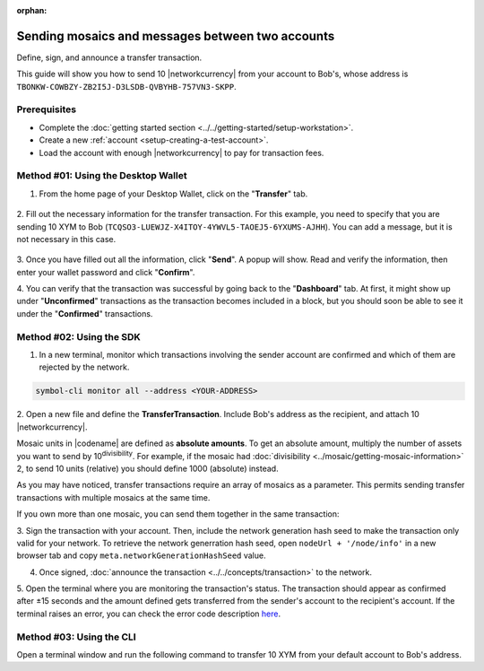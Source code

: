 :orphan:

.. post:: 10 Aug, 2018
    :category: Transfer Transaction
    :tags: wallet, SDK, CLI
    :excerpt: 1
    :nocomments:

#################################################
Sending mosaics and messages between two accounts
#################################################

Define, sign, and announce a transfer transaction.

This guide will show you how to send 10 |networkcurrency| from your account to Bob's, whose address is ``TBONKW-COWBZY-ZB2I5J-D3LSDB-QVBYHB-757VN3-SKPP``.

*************
Prerequisites
*************

- Complete the :doc:`getting started section <../../getting-started/setup-workstation>`.
- Create a new :ref:`account <setup-creating-a-test-account>`.
- Load the account with enough |networkcurrency| to pay for transaction fees.

************************************
Method #01: Using the Desktop Wallet
************************************

1. From the home page of your Desktop Wallet, click on the "**Transfer**" tab.

.. figure:: ../../resources/images/screenshots/desktop-transfer-1.gif
    :align: center
    :width: 800px

2. Fill out the necessary information for the transfer transaction.
For this example, you need to specify that you are sending 10 XYM to Bob (``TCQSO3-LUEWJZ-X4ITOY-4YWVL5-TAOEJ5-6YXUMS-AJHH``).  You can add a message, but it is not necessary in this case.

.. figure:: ../../resources/images/screenshots/desktop-transfer-2.gif
    :align: center
    :width: 800px

3. Once you have filled out all the information, click "**Send**". A popup will show.
Read and verify the information, then enter your wallet password and click "**Confirm**".

4. You can verify that the transaction was successful by going back to the "**Dashboard**" tab.
At first, it might show up under "**Unconfirmed**" transactions as the transaction becomes included in a block, but you should soon be able to see it under the "**Confirmed**" transactions.

*************************
Method #02: Using the SDK
*************************

1. In a new terminal, monitor which transactions involving the sender account are confirmed and which of them are rejected by the network.

.. code-block:: bash

   symbol-cli monitor all --address <YOUR-ADDRESS>

2. Open a new file and define the **TransferTransaction**.
Include Bob's address as the recipient, and attach  10 |networkcurrency|.

Mosaic units in |codename| are defined as **absolute amounts**.
To get an absolute amount, multiply the number of assets you want to send by 10\ :sup:`divisibility`.
For example, if the mosaic had :doc:`divisibility <../mosaic/getting-mosaic-information>` 2, to send 10 units (relative) you should define 1000 (absolute) instead.

.. example-code::

    .. viewsource:: ../../resources/examples/typescript/transfer/SendingATransferTransaction.ts
        :language: typescript
        :start-after:  /* start block 01 */
        :end-before: /* end block 01 */

    .. viewsource:: ../../resources/examples/typescript/transfer/SendingATransferTransaction.js
        :language: javascript
        :start-after:  /* start block 01 */
        :end-before: /* end block 01 */

    .. viewsource:: ../../resources/examples/java/src/test/java/symbol/guides/examples/transfer/SendingATransferTransaction.java
        :language: java
        :start-after:  /* start block 01 */
        :end-before: /* end block 01 */

As you may have noticed, transfer transactions require an array of mosaics as a parameter.
This permits sending transfer transactions with multiple mosaics at the same time.

If you own more than one mosaic, you can send them together in the same transaction:

.. example-code::

    .. viewsource:: ../../resources/examples/typescript/transfer/SendingATransferTransactionWithMultipleMosaics.ts
        :language: typescript
        :start-after:  /* start block 01 */
        :end-before: /* end block 01 */

    .. viewsource:: ../../resources/examples/typescript/transfer/SendingATransferTransactionWithMultipleMosaics.js
        :language: javascript
        :start-after:  /* start block 01 */
        :end-before: /* end block 01 */

    .. viewsource:: ../../resources/examples/java/src/test/java/symbol/guides/examples/transfer/SendingATransferTransactionWithMultipleMosaics.java
        :language: java
        :start-after:  /* start block 01 */
        :end-before: /* end block 01 */

3. Sign the transaction with your account.
Then, include the network generation hash seed to make the transaction only valid for your network.
To retrieve the network generration hash seed, open ``nodeUrl + '/node/info'`` in a new browser tab and copy ``meta.networkGenerationHashSeed`` value.

.. example-code::

    .. viewsource:: ../../resources/examples/typescript/transfer/SendingATransferTransaction.ts
        :language: typescript
        :start-after:  /* start block 02 */
        :end-before: /* end block 02 */

    .. viewsource:: ../../resources/examples/typescript/transfer/SendingATransferTransaction.js
        :language: javascript
        :start-after:  /* start block 02 */
        :end-before: /* end block 02 */

    .. viewsource:: ../../resources/examples/java/src/test/java/symbol/guides/examples/transfer/SendingATransferTransaction.java
        :language: java
        :start-after:  /* start block 02 */
        :end-before: /* end block 02 */

4. Once signed, :doc:`announce the transaction <../../concepts/transaction>` to the network.

.. example-code::

    .. viewsource:: ../../resources/examples/typescript/transfer/SendingATransferTransaction.ts
        :language: typescript
        :start-after:  /* start block 03 */
        :end-before: /* end block 03 */

    .. viewsource:: ../../resources/examples/typescript/transfer/SendingATransferTransaction.js
        :language: javascript
        :start-after:  /* start block 03 */
        :end-before: /* end block 03 */

    .. viewsource:: ../../resources/examples/java/src/test/java/symbol/guides/examples/transfer/SendingATransferTransaction.java
        :language: java
        :start-after:  /* start block 03 */
        :end-before: /* end block 03 */

5. Open the terminal where you are monitoring the transaction's status.
The transaction should appear as confirmed after ±15 seconds and the amount defined gets transferred from the sender's account to the recipient's account.
If the terminal raises an error, you can check the error code description `here <https://github.com/nemtech/symbol-openapi/blob/master/spec/core/transaction/schemas/TransactionStatusTypeEnum.yml>`_.

*************************
Method #03: Using the CLI
*************************

Open a terminal window and run the following command to transfer 10 XYM from your default account to Bob's address.

.. viewsource:: ../../resources/examples/bash/transfer/SendingATransferTransaction.sh
    :language: bash
    :start-after: #!/bin/sh

